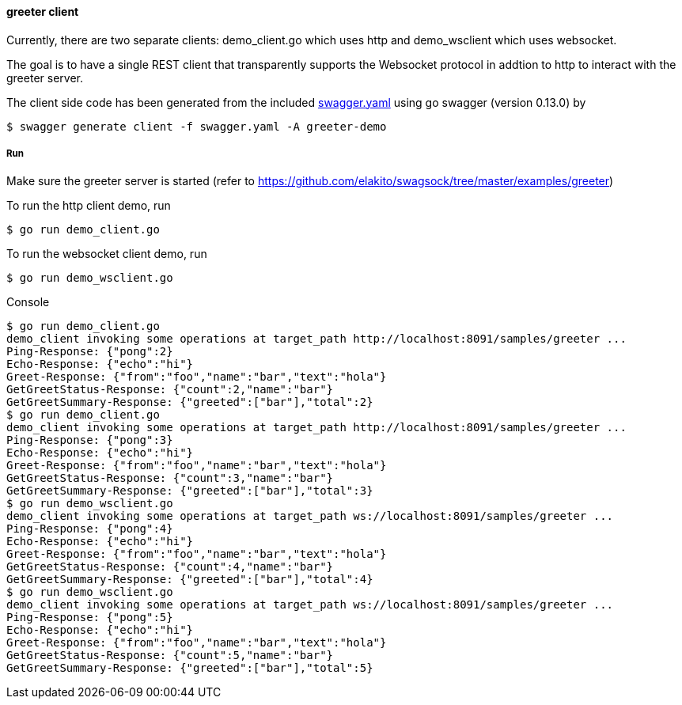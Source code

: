 ==== greeter client

Currently, there are two separate clients: demo_client.go which uses http and demo_wsclient which uses websocket. 

The goal is to have a single REST client that transparently supports the Websocket
protocol in addtion to http to interact with the greeter server.

The client side code has been generated from the included https://raw.githubusercontent.com/elakito/swagsock/master/examples/greeter/swagger.yaml[swagger.yaml] using go swagger (version 0.13.0) by
----
$ swagger generate client -f swagger.yaml -A greeter-demo
----


===== Run

Make sure the greeter server is started (refer to https://github.com/elakito/swagsock/tree/master/examples/greeter)

To run the http client demo, run
----
$ go run demo_client.go
----

To run the websocket client demo, run
----
$ go run demo_wsclient.go
----

.Console
----
$ go run demo_client.go 
demo_client invoking some operations at target_path http://localhost:8091/samples/greeter ...
Ping-Response: {"pong":2}
Echo-Response: {"echo":"hi"}
Greet-Response: {"from":"foo","name":"bar","text":"hola"}
GetGreetStatus-Response: {"count":2,"name":"bar"}
GetGreetSummary-Response: {"greeted":["bar"],"total":2}
$ go run demo_client.go 
demo_client invoking some operations at target_path http://localhost:8091/samples/greeter ...
Ping-Response: {"pong":3}
Echo-Response: {"echo":"hi"}
Greet-Response: {"from":"foo","name":"bar","text":"hola"}
GetGreetStatus-Response: {"count":3,"name":"bar"}
GetGreetSummary-Response: {"greeted":["bar"],"total":3}
$ go run demo_wsclient.go 
demo_client invoking some operations at target_path ws://localhost:8091/samples/greeter ...
Ping-Response: {"pong":4}
Echo-Response: {"echo":"hi"}
Greet-Response: {"from":"foo","name":"bar","text":"hola"}
GetGreetStatus-Response: {"count":4,"name":"bar"}
GetGreetSummary-Response: {"greeted":["bar"],"total":4}
$ go run demo_wsclient.go 
demo_client invoking some operations at target_path ws://localhost:8091/samples/greeter ...
Ping-Response: {"pong":5}
Echo-Response: {"echo":"hi"}
Greet-Response: {"from":"foo","name":"bar","text":"hola"}
GetGreetStatus-Response: {"count":5,"name":"bar"}
GetGreetSummary-Response: {"greeted":["bar"],"total":5}
----
